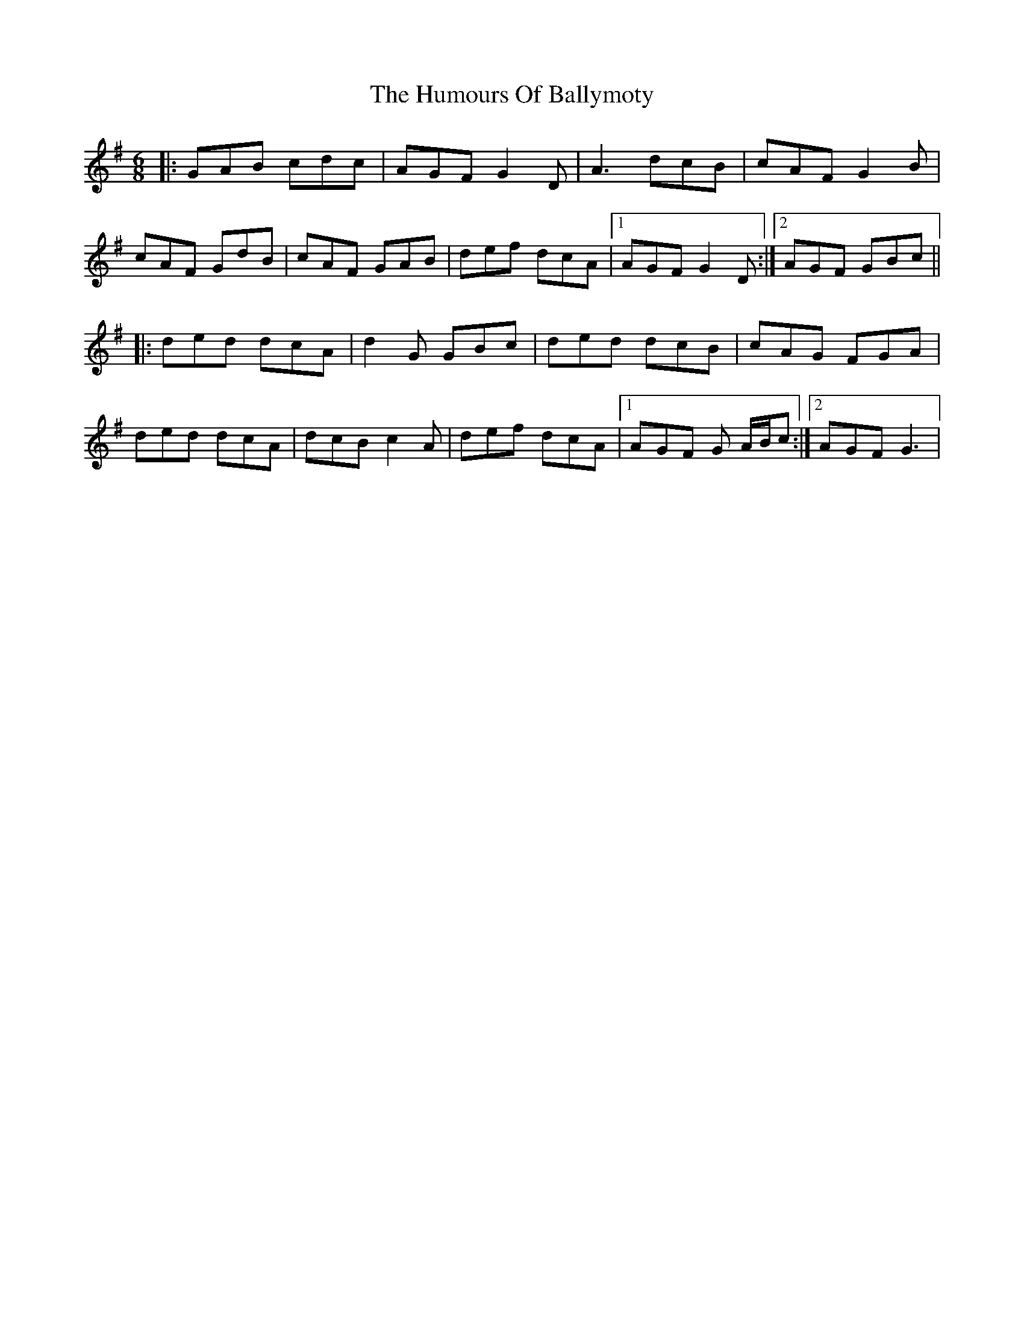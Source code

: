 X: 18107
T: Humours Of Ballymoty, The
R: jig
M: 6/8
K: Dmixolydian
|:GAB cdc|AGF G2D|A3 dcB|cAF G2B|
cAF GdB|cAF GAB|def dcA|1 AGF G2 D:|2 AGF GBc||
|:ded dcA|d2G GBc|ded dcB|cAG FGA|
ded dcA|dcB c2 A|def dcA|1 AGF G A/B/c:|2 AGF G3|

